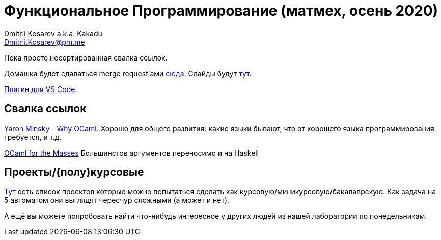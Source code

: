 :source-highlighter: pygments
:pygments-style: monokai
:local-css-style: pastie

Функциональное Программирование (матмех, осень 2020)
====================================================
:Author: Dmitrii Kosarev a.k.a. Kakadu
:email:  Dmitrii.Kosarev@pm.me


Пока просто несортированная свалка ссылок.


Домашка будет сдаваться merge request'ами https://gitlab.com/Kakadu/fp2020hw[сюда].
Слайды будут https://gitlab.com/Kakadu/fp2020hw[тут].

https://marketplace.visualstudio.com/items?itemName=ocamllabs.ocaml-platform[Плагин для VS Code].


Свалка ссылок
-------------

https://vimeo.com/153042584[Yaron Minsky - Why OCaml]. Хорошо для общего развития: какие языки бывают, что от хорошего языка программирования требуется, и т.д.

http://queue.acm.org/detail.cfm?id=2038036[OCaml for the Masses] Большинстов аргументов переносимо и на Haskell

// https://www.youtube.com/watch?v=zFPEuI8i9Ds[Functional Programming: The Enterprise Edition] Где ФП стреляет в продакшене на примере Scala. Также о том, как пиарить ФП и почему оно медленно взлетает.

// https://www.youtube.com/watch?v=uqKxB3eRKlY[Мартин Одерски про Scala 3]



Проекты/(полу)курсовые
----------------------

link:projects.html[Тут] есть список проектов которые можно попытаться сделать как курсовую/миникурсовую/бакалаврскую. Как задача на 5 автоматом они выглядят чересчур сложными (а может и нет).

А ещё вы можете попробовать найти что-нибудь интересное у других людей из нашей лаборатории по понедельникам.


// [[questions]]
// Теоретические вопросы к экзамену в январе 2020 года
// ---------------------------------------------------
// За мямленье в ответ на вопрос с ☦ будет особенно больно.

// . ☦ Алгебраические типы и сопоставление с образцом. Что как называется, что писать можно, а что нельзя.
// . Классы типов. Мотивация.
// . ☦ Алгебра типов. Простейшие типы из которых можно много чего построить. Операции над типами. Получение зипперов по типу (конкретные типы есть в слайдах).
// . ☦ Эквивалентность, равенство и изоморфизм. И для типов тоже. Как из простейших типов построить что-то изоморфное данному алгебраическому типу?
// . Типы данных. Левоориентированные кучи. Основные свойства/инварианты. Сложность операций. Реализация.
// . Типы данных. Биномиальные кучи. Внутреннее устройство. Сравнение c левоориентированными.
// . Типы данных. ☦ Красно-черные деревья. Балансировка для чисто функциональный реализации. (Удаление не надо)
// . ☦ Лямбда-исчисление. Подстановки. Редукция. ☦ Capture avoiding substitution.
// +
// Также требуется умение демонстрировать на бумажке/доске, что студент может провести редукцию в той или иной стратегии.
// . Стратегии вычисления лямбда-термов: applicative order, ☦ call-by-name, ☦ call-by-value, normal order.
//   Когда одно лучше/хуже другого?
// . Безымянные представления: индексы де Брёйна и SKI. Редукция в SKI
// . ☦ Лямбда исчисление как Тьюринг полный язык программирования. Числа и арифметика. ☦ Рекурсия.
// . ☦ Функторы. Законы функторов. Примеры стандартных функторов из Haskell и примеры из домашнего задания.
// . ☦ Аппликативные функторы. Законы аппликативов. Примеры из Haskell и домашнего задания.
// . ☦ Монады. ☦ Законы монад. ☦ Выражение функторов и аппликативов, если монада уже описана.
//   ☦ Стандартные монады: Reader, Writer, ☦ State, ☦ List, ☦ Maybe.
// +
// Где в домашнем задании их уместно применить?
// . ☦ Понятие чистой функции. Чистые и нечистые функции в Haskell. Монада IO.
// . Continuation monad и continuation passing style. Пример про `callCC`.
// +
// Также требует от студента показать умение переписывать код из домашки в continuation passing style.
// . ☦ Do-нотация. Преобразование монадического кода из do-нотации и обратно.
// . ☦ Парсер-комбинаторы и их связь с аппликативами и монадами.
// +
// Требуется умение писать простые парсеры прямо в REPL, например:
// +
// .. Парсер языка `aⁿbⁿcⁿ` --  язык из букв `a,b,c`, где они всегда идут подряд и встречаются одинаковое количество раз.
// . Преобразования кода с list comprehension в do-нотацию и обратно.
// . ☦ Стандартные функции над ленивыми списками.
// +
// Будьте готовы написать простую функцию и запустить прямо в REPL. Например:
// +
// .. Решето Эратосфена
// .. Функция `concat :: [[a]] -> [a]` такая, что если `∃ m<∞ ∃n<∞ ∃x: x = ((xs !! m) !! n)` то
// `∃ i<∞ (Just x = elemIndex i (concat xs))`.
// . Free monad. Пример. Сравнение монады для списка и результата специализации Free monad (вопрос из слайдов).
// . Фантомные типы. Мотивация. Пример.
// . GADT. Мотивация. Как получить обычный алгебраический тип из GADT, пользуясь  только одиним GADT `Eq a`?
// . ФП vs. Интуиционистская логика. Как по типу получить терм, его населяющий?
// // Возможно это билет стоит не рассказывать на след. год.
// . Трансформеры. Мотивация. Использование в домашнем задании (если есть).
// . Полиморфные типы. Вывод типов в системе типов Hindley-Milner'a. Унификация. Типизация Y-комбинатора.
// +
// Следует ожидать допы про вывод типов для конкретных лямбда-выражений.


// Следует также ожидать ожидать вопросы на адекватность/неадекватность:

// . Какой предмет сдаете? Как зовут лектора?
// . Что такое функциональное программирование?
// . Какую домашку делали и что было самое сложное?
// . Как читается вон то страшное слово из 3го с конца билета?
// . Как звали американского математика Карри?
// . Как в этом коде стоят скобочки?
// . А что это за код написан в домашке и Вы ли её делали?
// . и т.п.

// P.S. Не забудьте про степик.


// Вопрос: data State s a = S (s -> (a,s)) От какого слова происходит сокращение s
// Что такое тип
// Почему в парсере лучше писать `do _ <- adsf` а не просто  `do asdf`
// Не забывать спрашивать про CPS

